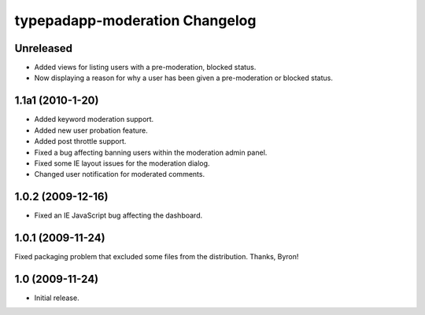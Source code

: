 typepadapp-moderation Changelog
===============================

Unreleased
----------

* Added views for listing users with a pre-moderation, blocked status.
* Now displaying a reason for why a user has been given a pre-moderation or blocked status.


1.1a1 (2010-1-20)
-----------------

* Added keyword moderation support.
* Added new user probation feature.
* Added post throttle support.
* Fixed a bug affecting banning users within the moderation admin panel.
* Fixed some IE layout issues for the moderation dialog.
* Changed user notification for moderated comments.


1.0.2 (2009-12-16)
------------------

* Fixed an IE JavaScript bug affecting the dashboard.


1.0.1 (2009-11-24)
------------------

Fixed packaging problem that excluded some files from the distribution. Thanks, Byron!


1.0 (2009-11-24)
----------------

* Initial release.
